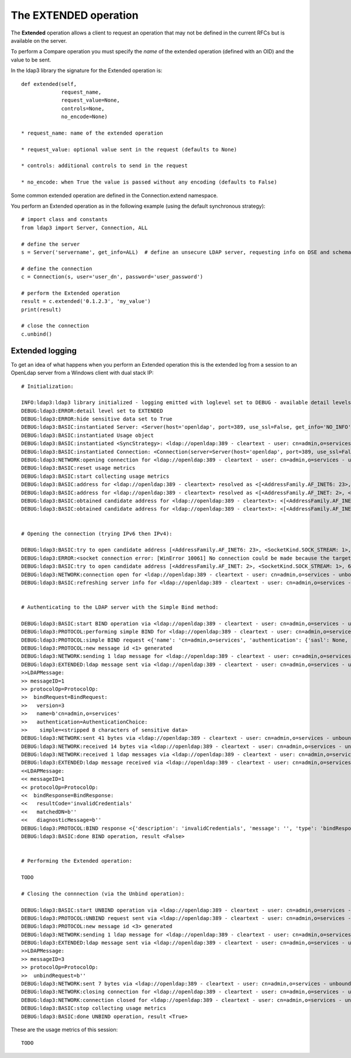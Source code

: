 ######################
The EXTENDED operation
######################

The **Extended** operation allows a client to request an operation that may not be defined in the current RFCs but is available on the server.

To perform a Compare operation you must specify the *name* of the extended operation (defined with an OID) and the value to be sent.

In the ldap3 library the signature for the Extended operation is::

    def extended(self,
                 request_name,
                 request_value=None,
                 controls=None,
                 no_encode=None)

    * request_name: name of the extended operation

    * request_value: optional value sent in the request (defaults to None)

    * controls: additional controls to send in the request

    * no_encode: when True the value is passed without any encoding (defaults to False)


Some common extended operation are defined in the Connection.extend namespace.

You perform an Extended operation as in the following example (using the default synchronous strategy)::

    # import class and constants
    from ldap3 import Server, Connection, ALL

    # define the server
    s = Server('servername', get_info=ALL)  # define an unsecure LDAP server, requesting info on DSE and schema

    # define the connection
    c = Connection(s, user='user_dn', password='user_password')

    # perform the Extended operation
    result = c.extended('0.1.2.3', 'my_value')
    print(result)

    # close the connection
    c.unbind()


Extended logging
----------------

To get an idea of what happens when you perform an Extended operation this is the extended log from a session to an OpenLdap
server from a Windows client with dual stack IP::

    # Initialization:

    INFO:ldap3:ldap3 library initialized - logging emitted with loglevel set to DEBUG - available detail levels are: OFF, ERROR, BASIC, PROTOCOL, NETWORK, EXTENDED - sensitive data will be hidden
    DEBUG:ldap3:ERROR:detail level set to EXTENDED
    DEBUG:ldap3:ERROR:hide sensitive data set to True
    DEBUG:ldap3:BASIC:instantiated Server: <Server(host='openldap', port=389, use_ssl=False, get_info='NO_INFO')>
    DEBUG:ldap3:BASIC:instantiated Usage object
    DEBUG:ldap3:BASIC:instantiated <SyncStrategy>: <ldap://openldap:389 - cleartext - user: cn=admin,o=services - unbound - closed - <no socket> - tls not started - not listening - No strategy - async - real DSA - not pooled - cannot stream output>
    DEBUG:ldap3:BASIC:instantiated Connection: <Connection(server=Server(host='openldap', port=389, use_ssl=False, get_info='NO_INFO'), user='cn=admin,o=services', password='<stripped 8 characters of sensitive data>', auto_bind='NONE', version=3, authentication='SIMPLE', client_strategy='SYNC', auto_referrals=True, check_names=True, collect_usage=True, read_only=False, lazy=False, raise_exceptions=False)>
    DEBUG:ldap3:NETWORK:opening connection for <ldap://openldap:389 - cleartext - user: cn=admin,o=services - unbound - closed - <no socket> - tls not started - not listening - SyncStrategy>
    DEBUG:ldap3:BASIC:reset usage metrics
    DEBUG:ldap3:BASIC:start collecting usage metrics
    DEBUG:ldap3:BASIC:address for <ldap://openldap:389 - cleartext> resolved as <[<AddressFamily.AF_INET6: 23>, <SocketKind.SOCK_STREAM: 1>, 6, '', ('fe80::215:5dff:fe8f:2f0d%20', 389, 0, 20)]>
    DEBUG:ldap3:BASIC:address for <ldap://openldap:389 - cleartext> resolved as <[<AddressFamily.AF_INET: 2>, <SocketKind.SOCK_STREAM: 1>, 6, '', ('192.168.137.104', 389)]>
    DEBUG:ldap3:BASIC:obtained candidate address for <ldap://openldap:389 - cleartext>: <[<AddressFamily.AF_INET6: 23>, <SocketKind.SOCK_STREAM: 1>, 6, '', ('fe80::215:5dff:fe8f:2f0d%20', 389, 0, 20)]> with mode IP_V6_PREFERRED
    DEBUG:ldap3:BASIC:obtained candidate address for <ldap://openldap:389 - cleartext>: <[<AddressFamily.AF_INET: 2>, <SocketKind.SOCK_STREAM: 1>, 6, '', ('192.168.137.104', 389)]> with mode IP_V6_PREFERRED


    # Opening the connection (trying IPv6 then IPv4):

    DEBUG:ldap3:BASIC:try to open candidate address [<AddressFamily.AF_INET6: 23>, <SocketKind.SOCK_STREAM: 1>, 6, '', ('fe80::215:5dff:fe8f:2f0d%20', 389, 0, 20)]
    DEBUG:ldap3:ERROR:<socket connection error: [WinError 10061] No connection could be made because the target machine actively refused it.> for <ldap://openldap:389 - cleartext - user: cn=admin,o=test - unbound - closed - <local: [::]:50396 - remote: [None]:None> - tls not started - not listening - SyncStrategy>
    DEBUG:ldap3:BASIC:try to open candidate address [<AddressFamily.AF_INET: 2>, <SocketKind.SOCK_STREAM: 1>, 6, '', ('192.168.137.104', 389)]
    DEBUG:ldap3:NETWORK:connection open for <ldap://openldap:389 - cleartext - user: cn=admin,o=services - unbound - open - <local: 192.168.137.1:51287 - remote: 192.168.137.104:389> - tls not started - listening - SyncStrategy>
    DEBUG:ldap3:BASIC:refreshing server info for <ldap://openldap:389 - cleartext - user: cn=admin,o=services - unbound - open - <local: 192.168.137.1:51287 - remote: 192.168.137.104:389> - tls not started - listening - SyncStrategy>


    # Authenticating to the LDAP server with the Simple Bind method:

    DEBUG:ldap3:BASIC:start BIND operation via <ldap://openldap:389 - cleartext - user: cn=admin,o=services - unbound - open - <local: 192.168.137.1:51287 - remote: 192.168.137.104:389> - tls not started - listening - SyncStrategy>
    DEBUG:ldap3:PROTOCOL:performing simple BIND for <ldap://openldap:389 - cleartext - user: cn=admin,o=services - unbound - open - <local: 192.168.137.1:51287 - remote: 192.168.137.104:389> - tls not started - listening - SyncStrategy>
    DEBUG:ldap3:PROTOCOL:simple BIND request <{'name': 'cn=admin,o=services', 'authentication': {'sasl': None, 'simple': '<stripped 8 characters of sensitive data>'}, 'version': 3}> sent via <ldap://openldap:389 - cleartext - user: cn=admin,o=services - unbound - open - <local: 192.168.137.1:51287 - remote: 192.168.137.104:389> - tls not started - listening - SyncStrategy>
    DEBUG:ldap3:PROTOCOL:new message id <1> generated
    DEBUG:ldap3:NETWORK:sending 1 ldap message for <ldap://openldap:389 - cleartext - user: cn=admin,o=services - unbound - open - <local: 192.168.137.1:51287 - remote: 192.168.137.104:389> - tls not started - listening - SyncStrategy>
    DEBUG:ldap3:EXTENDED:ldap message sent via <ldap://openldap:389 - cleartext - user: cn=admin,o=services - unbound - open - <local: 192.168.137.1:51287 - remote: 192.168.137.104:389> - tls not started - listening - SyncStrategy>:
    >>LDAPMessage:
    >> messageID=1
    >> protocolOp=ProtocolOp:
    >>  bindRequest=BindRequest:
    >>   version=3
    >>   name=b'cn=admin,o=services'
    >>   authentication=AuthenticationChoice:
    >>    simple=<stripped 8 characters of sensitive data>
    DEBUG:ldap3:NETWORK:sent 41 bytes via <ldap://openldap:389 - cleartext - user: cn=admin,o=services - unbound - open - <local: 192.168.137.1:51287 - remote: 192.168.137.104:389> - tls not started - listening - SyncStrategy>
    DEBUG:ldap3:NETWORK:received 14 bytes via <ldap://openldap:389 - cleartext - user: cn=admin,o=services - unbound - open - <local: 192.168.137.1:51287 - remote: 192.168.137.104:389> - tls not started - listening - SyncStrategy>
    DEBUG:ldap3:NETWORK:received 1 ldap messages via <ldap://openldap:389 - cleartext - user: cn=admin,o=services - unbound - open - <local: 192.168.137.1:51287 - remote: 192.168.137.104:389> - tls not started - listening - SyncStrategy>
    DEBUG:ldap3:EXTENDED:ldap message received via <ldap://openldap:389 - cleartext - user: cn=admin,o=services - unbound - open - <local: 192.168.137.1:51287 - remote: 192.168.137.104:389> - tls not started - listening - SyncStrategy>:
    <<LDAPMessage:
    << messageID=1
    << protocolOp=ProtocolOp:
    <<  bindResponse=BindResponse:
    <<   resultCode='invalidCredentials'
    <<   matchedDN=b''
    <<   diagnosticMessage=b''
    DEBUG:ldap3:PROTOCOL:BIND response <{'description': 'invalidCredentials', 'message': '', 'type': 'bindResponse', 'saslCreds': None, 'result': 49, 'dn': '', 'referrals': None}> received via <ldap://openldap:389 - cleartext - user: cn=admin,o=services - unbound - open - <local: 192.168.137.1:51287 - remote: 192.168.137.104:389> - tls not started - listening - SyncStrategy>
    DEBUG:ldap3:BASIC:done BIND operation, result <False>


    # Performing the Extended operation:

    TODO

    # Closing the connnection (via the Unbind operation):

    DEBUG:ldap3:BASIC:start UNBIND operation via <ldap://openldap:389 - cleartext - user: cn=admin,o=services - unbound - open - <local: 192.168.137.1:51287 - remote: 192.168.137.104:389> - tls not started - listening - SyncStrategy>
    DEBUG:ldap3:PROTOCOL:UNBIND request sent via <ldap://openldap:389 - cleartext - user: cn=admin,o=services - unbound - open - <local: 192.168.137.1:51287 - remote: 192.168.137.104:389> - tls not started - listening - SyncStrategy>
    DEBUG:ldap3:PROTOCOL:new message id <3> generated
    DEBUG:ldap3:NETWORK:sending 1 ldap message for <ldap://openldap:389 - cleartext - user: cn=admin,o=services - unbound - open - <local: 192.168.137.1:51287 - remote: 192.168.137.104:389> - tls not started - listening - SyncStrategy>
    DEBUG:ldap3:EXTENDED:ldap message sent via <ldap://openldap:389 - cleartext - user: cn=admin,o=services - unbound - open - <local: 192.168.137.1:51287 - remote: 192.168.137.104:389> - tls not started - listening - SyncStrategy>:
    >>LDAPMessage:
    >> messageID=3
    >> protocolOp=ProtocolOp:
    >>  unbindRequest=b''
    DEBUG:ldap3:NETWORK:sent 7 bytes via <ldap://openldap:389 - cleartext - user: cn=admin,o=services - unbound - open - <local: 192.168.137.1:51287 - remote: 192.168.137.104:389> - tls not started - listening - SyncStrategy>
    DEBUG:ldap3:NETWORK:closing connection for <ldap://openldap:389 - cleartext - user: cn=admin,o=services - unbound - open - <local: 192.168.137.1:51287 - remote: 192.168.137.104:389> - tls not started - listening - SyncStrategy>
    DEBUG:ldap3:NETWORK:connection closed for <ldap://openldap:389 - cleartext - user: cn=admin,o=services - unbound - closed - <no socket> - tls not started - not listening - SyncStrategy>
    DEBUG:ldap3:BASIC:stop collecting usage metrics
    DEBUG:ldap3:BASIC:done UNBIND operation, result <True>



These are the usage metrics of this session::

    TODO
